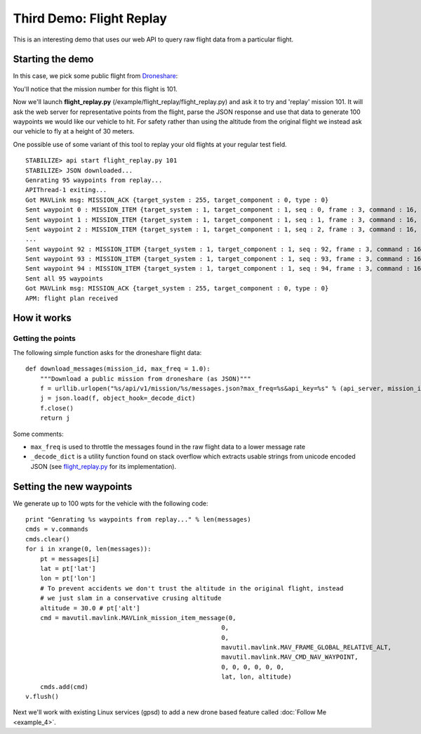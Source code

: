 =========================
Third Demo: Flight Replay
=========================

This is an interesting demo that uses our web API to query raw flight data from a particular flight.


Starting the demo
=================

In this case, we pick some public flight from `Droneshare <http://www.droneshare.com/>`_:

.. image:: https://github.com/diydrones/droneapi-python/raw/master/example/documentation/flight_replay_example.png

You'll notice that the mission number for this flight is 101.

Now we'll launch **flight_replay.py** (/example/flight_replay/flight_replay.py) and ask it to try and 'replay' mission 101.  It will ask the web server for representative points from the flight, parse the JSON response and use that data to generate 100 waypoints we would like our vehicle to hit.  For safety rather than using the altitude from the original flight we instead ask our vehicle to fly at a height of 30 meters.

One possible use of some variant of this tool to replay your old flights at your regular test field.

:: 

	STABILIZE> api start flight_replay.py 101
	STABILIZE> JSON downloaded...
	Genrating 95 waypoints from replay...
	APIThread-1 exiting...
	Got MAVLink msg: MISSION_ACK {target_system : 255, target_component : 0, type : 0}
	Sent waypoint 0 : MISSION_ITEM {target_system : 1, target_component : 1, seq : 0, frame : 3, command : 16, current : 0, autocontinue : 0, param1 : 0, param2 : 0, param3 : 0, param4 : 0, x : 45.7379052, y : 126.6273574, z : 30.0}
	Sent waypoint 1 : MISSION_ITEM {target_system : 1, target_component : 1, seq : 1, frame : 3, command : 16, current : 0, autocontinue : 0, param1 : 0, param2 : 0, param3 : 0, param4 : 0, x : 45.7378905, y : 126.6273609, z : 30.0}
	Sent waypoint 2 : MISSION_ITEM {target_system : 1, target_component : 1, seq : 2, frame : 3, command : 16, current : 0, autocontinue : 0, param1 : 0, param2 : 0, param3 : 0,
	...
	Sent waypoint 92 : MISSION_ITEM {target_system : 1, target_component : 1, seq : 92, frame : 3, command : 16, current : 0, autocontinue : 0, param1 : 0, param2 : 0, param3 : 0, param4 : 0, x : 45.737971, y : 126.6274908, z : 30.0}
	Sent waypoint 93 : MISSION_ITEM {target_system : 1, target_component : 1, seq : 93, frame : 3, command : 16, current : 0, autocontinue : 0, param1 : 0, param2 : 0, param3 : 0, param4 : 0, x : 45.738018, y : 126.6275664, z : 30.0}
	Sent waypoint 94 : MISSION_ITEM {target_system : 1, target_component : 1, seq : 94, frame : 3, command : 16, current : 0, autocontinue : 0, param1 : 0, param2 : 0, param3 : 0, param4 : 0, x : 45.7380429, y : 126.6275067, z : 30.0}
	Sent all 95 waypoints
	Got MAVLink msg: MISSION_ACK {target_system : 255, target_component : 0, type : 0}
	APM: flight plan received


How it works
============

Getting the points
------------------

The following simple function asks for the droneshare flight data:

::

	def download_messages(mission_id, max_freq = 1.0):
	    """Download a public mission from droneshare (as JSON)"""
	    f = urllib.urlopen("%s/api/v1/mission/%s/messages.json?max_freq=%s&api_key=%s" % (api_server, mission_id, max_freq, api_key))
	    j = json.load(f, object_hook=_decode_dict)
	    f.close()
	    return j

Some comments:

* ``max_freq`` is used to throttle the messages found in the raw flight data to a lower message rate
* ``_decode_dict`` is a utility function found on stack overflow which extracts usable strings from unicode encoded JSON (see `flight_replay.py <https://github.com/hamishwillee/dronekit-python/blob/master/example/flight_replay/flight_replay.py>`_ for its implementation).


Setting the new waypoints
=========================

We generate up to 100 wpts for the vehicle with the following code:

::

    print "Genrating %s waypoints from replay..." % len(messages)
    cmds = v.commands
    cmds.clear()
    for i in xrange(0, len(messages)):
        pt = messages[i]
        lat = pt['lat']
        lon = pt['lon']
        # To prevent accidents we don't trust the altitude in the original flight, instead
        # we just slam in a conservative crusing altitude
        altitude = 30.0 # pt['alt']
        cmd = mavutil.mavlink.MAVLink_mission_item_message(0,
                                                         0,
                                                         0,
                                                         mavutil.mavlink.MAV_FRAME_GLOBAL_RELATIVE_ALT,
                                                         mavutil.mavlink.MAV_CMD_NAV_WAYPOINT,
                                                         0, 0, 0, 0, 0, 0,
                                                         lat, lon, altitude)
        cmds.add(cmd)
    v.flush()


Next we'll work with existing Linux services (gpsd) to add a new drone based feature called :doc:`Follow Me <example_4>`.
